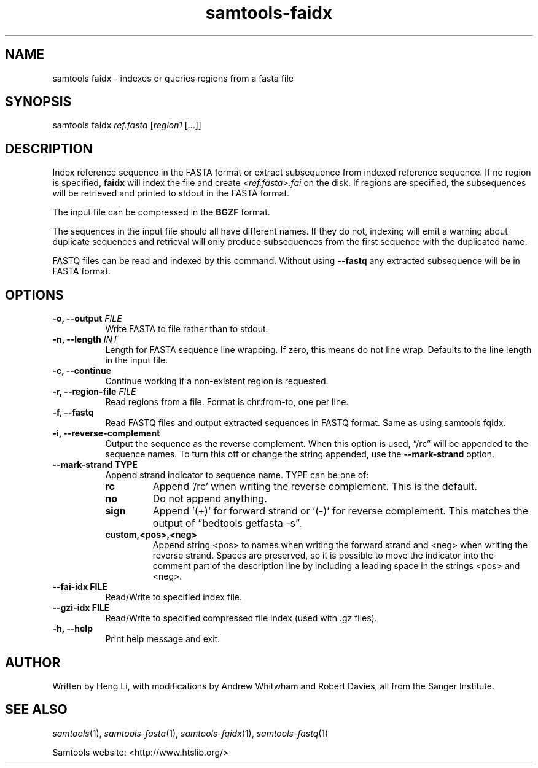 '\" t
.TH samtools-faidx 1 "21 February 2023" "samtools-1.17" "Bioinformatics tools"
.SH NAME
samtools faidx \- indexes or queries regions from a fasta file
.\"
.\" Copyright (C) 2008-2011, 2013-2018, 2020 Genome Research Ltd.
.\" Portions copyright (C) 2010, 2011 Broad Institute.
.\"
.\" Author: Heng Li <lh3@sanger.ac.uk>
.\" Author: Joshua C. Randall <jcrandall@alum.mit.edu>
.\"
.\" Permission is hereby granted, free of charge, to any person obtaining a
.\" copy of this software and associated documentation files (the "Software"),
.\" to deal in the Software without restriction, including without limitation
.\" the rights to use, copy, modify, merge, publish, distribute, sublicense,
.\" and/or sell copies of the Software, and to permit persons to whom the
.\" Software is furnished to do so, subject to the following conditions:
.\"
.\" The above copyright notice and this permission notice shall be included in
.\" all copies or substantial portions of the Software.
.\"
.\" THE SOFTWARE IS PROVIDED "AS IS", WITHOUT WARRANTY OF ANY KIND, EXPRESS OR
.\" IMPLIED, INCLUDING BUT NOT LIMITED TO THE WARRANTIES OF MERCHANTABILITY,
.\" FITNESS FOR A PARTICULAR PURPOSE AND NONINFRINGEMENT. IN NO EVENT SHALL
.\" THE AUTHORS OR COPYRIGHT HOLDERS BE LIABLE FOR ANY CLAIM, DAMAGES OR OTHER
.\" LIABILITY, WHETHER IN AN ACTION OF CONTRACT, TORT OR OTHERWISE, ARISING
.\" FROM, OUT OF OR IN CONNECTION WITH THE SOFTWARE OR THE USE OR OTHER
.\" DEALINGS IN THE SOFTWARE.
.
.\" For code blocks and examples (cf groff's Ultrix-specific man macros)
.de EX

.  in +\\$1
.  nf
.  ft CR
..
.de EE
.  ft
.  fi
.  in

..
.
.SH SYNOPSIS
.PP
samtools faidx
.IR ref.fasta " [" region1 " [...]]"

.SH DESCRIPTION
.PP
Index reference sequence in the FASTA format or extract subsequence from
indexed reference sequence. If no region is specified,
.B faidx
will index the file and create
.I <ref.fasta>.fai
on the disk. If regions are specified, the subsequences will be
retrieved and printed to stdout in the FASTA format.

The input file can be compressed in the
.B BGZF
format.

The sequences in the input file should all have different names.
If they do not, indexing will emit a warning about duplicate sequences and
retrieval will only produce subsequences from the first sequence with the
duplicated name.

FASTQ files can be read and indexed by this command.  Without using
.B --fastq
any extracted subsequence will be in FASTA format.

.SH OPTIONS

.TP 8
.BI "-o, --output " FILE
Write FASTA to file rather than to stdout.
.TP
.BI "-n, --length " INT
Length for FASTA sequence line wrapping.  If zero, this means do not
line wrap.  Defaults to the line length in the input file.
.TP
.B -c, --continue
Continue working if a non-existent region is requested.
.TP
.BI "-r, --region-file " FILE
Read regions from a file. Format is chr:from-to, one per line.
.TP
.B -f, --fastq
Read FASTQ files and output extracted sequences in FASTQ format.  Same as using samtools fqidx.
.TP
.B -i, --reverse-complement
Output the sequence as the reverse complement.
When this option is used, \*(lq/rc\*(rq will be appended to the sequence names.
To turn this off or change the string appended, use the
.B --mark-strand
option.
.TP
.B     --mark-strand TYPE
Append strand indicator to sequence name.  TYPE can be one of:
.RS
.TP
.B rc
Append '/rc' when writing the reverse complement.  This is the default.
.TP
.B no
Do not append anything.
.TP
.B sign
Append '(+)' for forward strand or '(-)' for reverse complement.  This matches
the output of \*(lqbedtools getfasta -s\*(rq.
.TP
.B custom,<pos>,<neg>
Append string <pos> to names when writing the forward strand and <neg> when
writing the reverse strand.  Spaces are preserved, so it is possible to move
the indicator into the comment part of the description line by including
a leading space in the strings <pos> and <neg>.
.RE
.TP
.B --fai-idx FILE
Read/Write to specified index file.
.TP
.B --gzi-idx FILE
Read/Write to specified compressed file index (used with .gz files).
.TP
.B -h, --help
Print help message and exit.

.SH AUTHOR
.PP
Written by Heng Li, with modifications by Andrew Whitwham and Robert Davies,
all from the Sanger Institute.

.SH SEE ALSO
.IR samtools (1),
.IR samtools-fasta (1),
.IR samtools-fqidx (1),
.IR samtools-fastq (1)
.PP
Samtools website: <http://www.htslib.org/>
